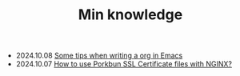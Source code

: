 #+TITLE: Min knowledge

- 2024.10.08   [[file:emacs-org-tips.org][Some tips when writing a org in Emacs]]
- 2024.10.07   [[file:how-to-use-porkbun-ssl.org][How to use Porkbun SSL Certificate files with NGINX?]]